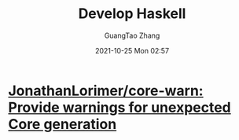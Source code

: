 :PROPERTIES:
:ID:       9a52859f-9f6e-4140-8172-70e805a7f5f0
:public: true
:END:
#+TITLE: Develop Haskell
#+AUTHOR: GuangTao Zhang
#+EMAIL: gtrunsec@hardenedlinux.org
#+DATE: 2021-10-25 Mon 02:57


* [[https://github.com/JonathanLorimer/core-warn][JonathanLorimer/core-warn: Provide warnings for unexpected Core generation]]
